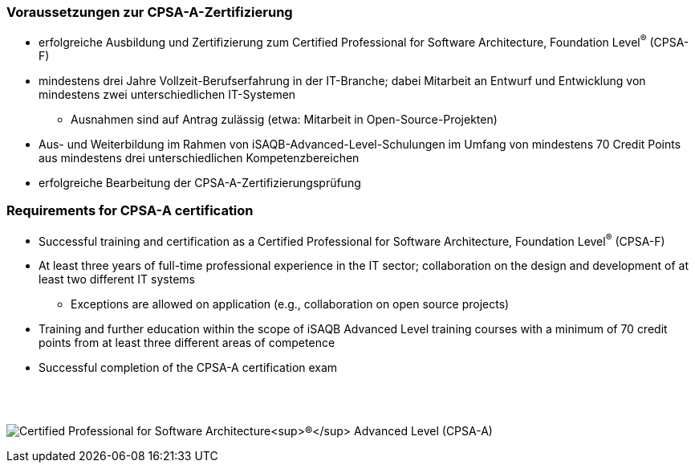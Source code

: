 
// tag::DE[]
=== Voraussetzungen zur CPSA-A-Zertifizierung
* erfolgreiche Ausbildung und Zertifizierung zum Certified Professional for Software Architecture, Foundation Level^(R)^ (CPSA-F)
* mindestens drei Jahre Vollzeit-Berufserfahrung in der IT-Branche; dabei Mitarbeit an Entwurf und Entwicklung von mindestens zwei unterschiedlichen IT-Systemen
** Ausnahmen sind auf Antrag zulässig (etwa: Mitarbeit in Open-Source-Projekten)
* Aus- und Weiterbildung im Rahmen von iSAQB-Advanced-Level-Schulungen im Umfang von mindestens 70 Credit Points aus mindestens drei unterschiedlichen Kompetenzbereichen
* erfolgreiche Bearbeitung der CPSA-A-Zertifizierungsprüfung

// end::DE[]

// tag::EN[]
=== Requirements for CPSA-A certification
* Successful training and certification as a Certified Professional for Software Architecture, Foundation Level^(R)^ (CPSA-F)
* At least three years of full-time professional experience in the IT sector; collaboration on the design and development of at least two different IT systems
** Exceptions are allowed on application (e.g., collaboration on open source projects)
* Training and further education within the scope of iSAQB Advanced Level training courses with a minimum of 70 credit points from at least three different areas of competence
* Successful completion of the CPSA-A certification exam
// end::EN[]

{empty} +
{empty} +

[.text-center]
image:00-preamble/cpsa-a-logo.png[pdfwidth=50%,align=center,alt="Certified Professional for Software Architecture^(R)^ Advanced Level (CPSA-A)"]


// tag::REMARK[]
// end::REMARK[]
